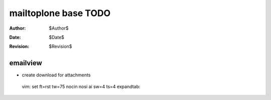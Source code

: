 mailtoplone base TODO
=====================

:Author:    $Author$
:Date:      $Date$
:Revision:  $Revision$

emailview
---------

- create download for attachments

 vim: set ft=rst tw=75 nocin nosi ai sw=4 ts=4 expandtab:
